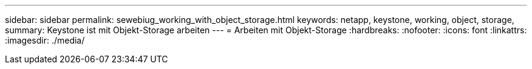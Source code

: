 ---
sidebar: sidebar 
permalink: sewebiug_working_with_object_storage.html 
keywords: netapp, keystone, working, object, storage, 
summary: Keystone ist mit Objekt-Storage arbeiten 
---
= Arbeiten mit Objekt-Storage
:hardbreaks:
:nofooter: 
:icons: font
:linkattrs: 
:imagesdir: ./media/


